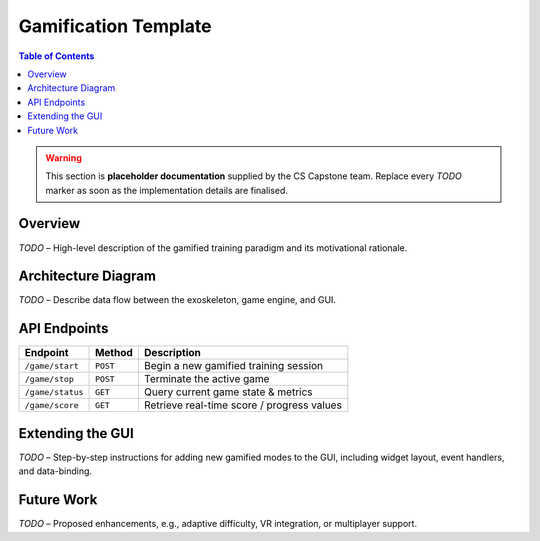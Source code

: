 =====================
Gamification Template
=====================

.. contents:: Table of Contents
   :depth: 2
   :local:

.. warning::

   This section is **placeholder documentation** supplied by the CS Capstone
   team. Replace every *TODO* marker as soon as the implementation details are
   finalised.

Overview
--------

*TODO* – High-level description of the gamified training paradigm and its
motivational rationale.

Architecture Diagram
--------------------

.. image:: ../_static/gamification_arch.png
   :alt: Gamification Architecture Diagram
   :width: 500

*TODO* – Describe data flow between the exoskeleton, game engine, and GUI.

API Endpoints
-------------

+-------------------+-----------+---------------------------------------------+
| Endpoint          | Method    | Description                                 |
+===================+===========+=============================================+
| ``/game/start``   | ``POST``  | Begin a new gamified training session       |
+-------------------+-----------+---------------------------------------------+
| ``/game/stop``    | ``POST``  | Terminate the active game                   |
+-------------------+-----------+---------------------------------------------+
| ``/game/status``  | ``GET``   | Query current game state & metrics          |
+-------------------+-----------+---------------------------------------------+
| ``/game/score``   | ``GET``   | Retrieve real-time score / progress values  |
+-------------------+-----------+---------------------------------------------+

Extending the GUI
-----------------

*TODO* – Step-by-step instructions for adding new gamified modes to the GUI,
including widget layout, event handlers, and data-binding.

Future Work
-----------

*TODO* – Proposed enhancements, e.g., adaptive difficulty, VR integration, or
multiplayer support.
